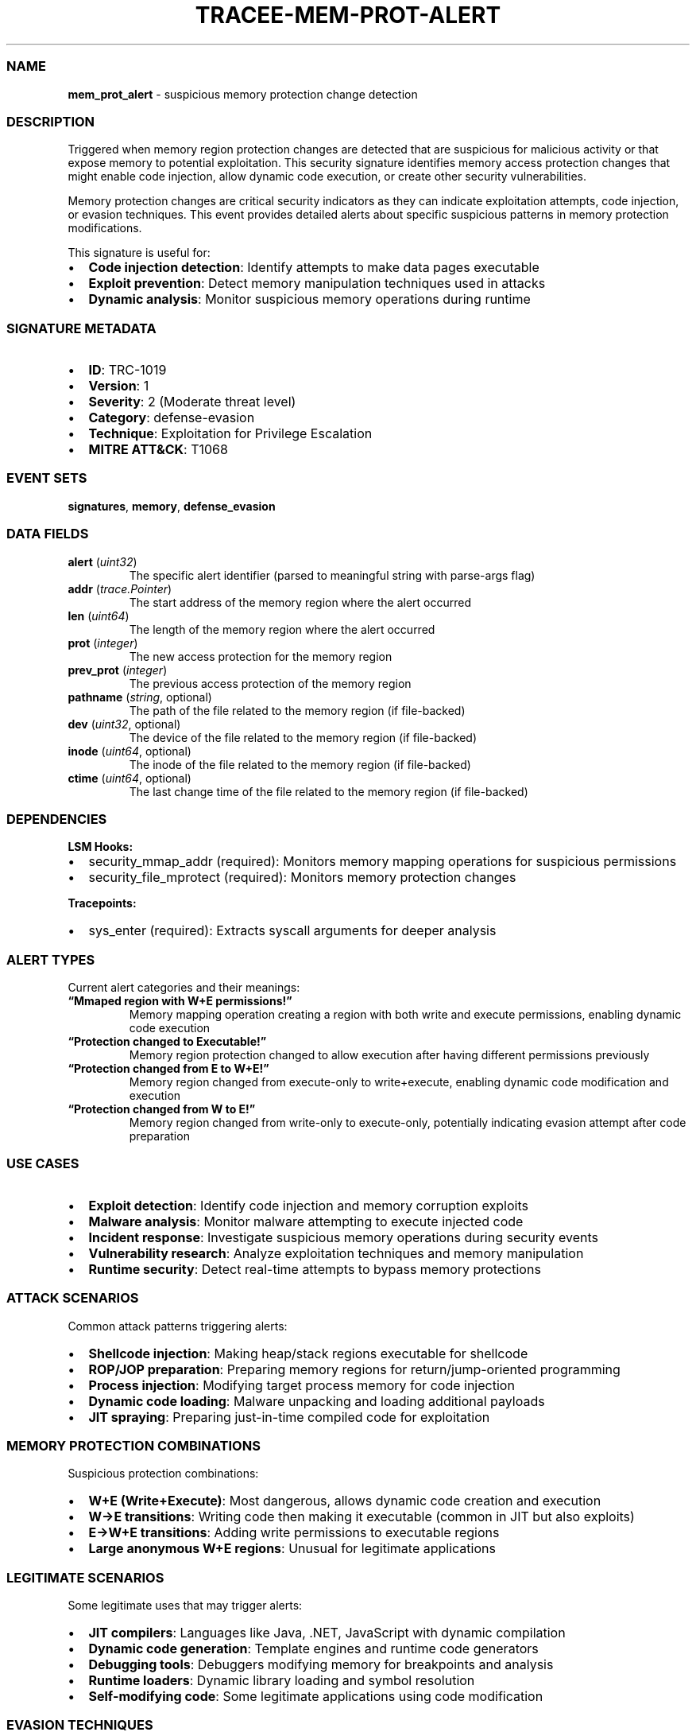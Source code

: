 .\" Automatically generated by Pandoc 3.2
.\"
.TH "TRACEE\-MEM\-PROT\-ALERT" "1" "" "" "Tracee Event Manual"
.SS NAME
\f[B]mem_prot_alert\f[R] \- suspicious memory protection change
detection
.SS DESCRIPTION
Triggered when memory region protection changes are detected that are
suspicious for malicious activity or that expose memory to potential
exploitation.
This security signature identifies memory access protection changes that
might enable code injection, allow dynamic code execution, or create
other security vulnerabilities.
.PP
Memory protection changes are critical security indicators as they can
indicate exploitation attempts, code injection, or evasion techniques.
This event provides detailed alerts about specific suspicious patterns
in memory protection modifications.
.PP
This signature is useful for:
.IP \[bu] 2
\f[B]Code injection detection\f[R]: Identify attempts to make data pages
executable
.IP \[bu] 2
\f[B]Exploit prevention\f[R]: Detect memory manipulation techniques used
in attacks
.IP \[bu] 2
\f[B]Dynamic analysis\f[R]: Monitor suspicious memory operations during
runtime
.SS SIGNATURE METADATA
.IP \[bu] 2
\f[B]ID\f[R]: TRC\-1019
.IP \[bu] 2
\f[B]Version\f[R]: 1
.IP \[bu] 2
\f[B]Severity\f[R]: 2 (Moderate threat level)
.IP \[bu] 2
\f[B]Category\f[R]: defense\-evasion
.IP \[bu] 2
\f[B]Technique\f[R]: Exploitation for Privilege Escalation
.IP \[bu] 2
\f[B]MITRE ATT&CK\f[R]: T1068
.SS EVENT SETS
\f[B]signatures\f[R], \f[B]memory\f[R], \f[B]defense_evasion\f[R]
.SS DATA FIELDS
.TP
\f[B]alert\f[R] (\f[I]uint32\f[R])
The specific alert identifier (parsed to meaningful string with
parse\-args flag)
.TP
\f[B]addr\f[R] (\f[I]trace.Pointer\f[R])
The start address of the memory region where the alert occurred
.TP
\f[B]len\f[R] (\f[I]uint64\f[R])
The length of the memory region where the alert occurred
.TP
\f[B]prot\f[R] (\f[I]integer\f[R])
The new access protection for the memory region
.TP
\f[B]prev_prot\f[R] (\f[I]integer\f[R])
The previous access protection of the memory region
.TP
\f[B]pathname\f[R] (\f[I]string\f[R], optional)
The path of the file related to the memory region (if file\-backed)
.TP
\f[B]dev\f[R] (\f[I]uint32\f[R], optional)
The device of the file related to the memory region (if file\-backed)
.TP
\f[B]inode\f[R] (\f[I]uint64\f[R], optional)
The inode of the file related to the memory region (if file\-backed)
.TP
\f[B]ctime\f[R] (\f[I]uint64\f[R], optional)
The last change time of the file related to the memory region (if
file\-backed)
.SS DEPENDENCIES
\f[B]LSM Hooks:\f[R]
.IP \[bu] 2
security_mmap_addr (required): Monitors memory mapping operations for
suspicious permissions
.IP \[bu] 2
security_file_mprotect (required): Monitors memory protection changes
.PP
\f[B]Tracepoints:\f[R]
.IP \[bu] 2
sys_enter (required): Extracts syscall arguments for deeper analysis
.SS ALERT TYPES
Current alert categories and their meanings:
.TP
\f[B]\[lq]Mmaped region with W+E permissions!\[rq]\f[R]
Memory mapping operation creating a region with both write and execute
permissions, enabling dynamic code execution
.TP
\f[B]\[lq]Protection changed to Executable!\[rq]\f[R]
Memory region protection changed to allow execution after having
different permissions previously
.TP
\f[B]\[lq]Protection changed from E to W+E!\[rq]\f[R]
Memory region changed from execute\-only to write+execute, enabling
dynamic code modification and execution
.TP
\f[B]\[lq]Protection changed from W to E!\[rq]\f[R]
Memory region changed from write\-only to execute\-only, potentially
indicating evasion attempt after code preparation
.SS USE CASES
.IP \[bu] 2
\f[B]Exploit detection\f[R]: Identify code injection and memory
corruption exploits
.IP \[bu] 2
\f[B]Malware analysis\f[R]: Monitor malware attempting to execute
injected code
.IP \[bu] 2
\f[B]Incident response\f[R]: Investigate suspicious memory operations
during security events
.IP \[bu] 2
\f[B]Vulnerability research\f[R]: Analyze exploitation techniques and
memory manipulation
.IP \[bu] 2
\f[B]Runtime security\f[R]: Detect real\-time attempts to bypass memory
protections
.SS ATTACK SCENARIOS
Common attack patterns triggering alerts:
.IP \[bu] 2
\f[B]Shellcode injection\f[R]: Making heap/stack regions executable for
shellcode
.IP \[bu] 2
\f[B]ROP/JOP preparation\f[R]: Preparing memory regions for
return/jump\-oriented programming
.IP \[bu] 2
\f[B]Process injection\f[R]: Modifying target process memory for code
injection
.IP \[bu] 2
\f[B]Dynamic code loading\f[R]: Malware unpacking and loading additional
payloads
.IP \[bu] 2
\f[B]JIT spraying\f[R]: Preparing just\-in\-time compiled code for
exploitation
.SS MEMORY PROTECTION COMBINATIONS
Suspicious protection combinations:
.IP \[bu] 2
\f[B]W+E (Write+Execute)\f[R]: Most dangerous, allows dynamic code
creation and execution
.IP \[bu] 2
\f[B]W→E transitions\f[R]: Writing code then making it executable
(common in JIT but also exploits)
.IP \[bu] 2
\f[B]E→W+E transitions\f[R]: Adding write permissions to executable
regions
.IP \[bu] 2
\f[B]Large anonymous W+E regions\f[R]: Unusual for legitimate
applications
.SS LEGITIMATE SCENARIOS
Some legitimate uses that may trigger alerts:
.IP \[bu] 2
\f[B]JIT compilers\f[R]: Languages like Java, .NET, JavaScript with
dynamic compilation
.IP \[bu] 2
\f[B]Dynamic code generation\f[R]: Template engines and runtime code
generators
.IP \[bu] 2
\f[B]Debugging tools\f[R]: Debuggers modifying memory for breakpoints
and analysis
.IP \[bu] 2
\f[B]Runtime loaders\f[R]: Dynamic library loading and symbol resolution
.IP \[bu] 2
\f[B]Self\-modifying code\f[R]: Some legitimate applications using code
modification
.SS EVASION TECHNIQUES
Attackers may attempt to evade detection:
.IP \[bu] 2
\f[B]Small region modifications\f[R]: Making small changes to avoid
detection thresholds
.IP \[bu] 2
\f[B]Timing\-based evasion\f[R]: Spacing out protection changes over
time
.IP \[bu] 2
\f[B]Legitimate tool abuse\f[R]: Using debuggers or JIT environments for
malicious purposes
.IP \[bu] 2
\f[B]Memory fragmentation\f[R]: Splitting malicious code across multiple
regions
.SS MITIGATION STRATEGIES
.IP \[bu] 2
\f[B]DEP/NX enforcement\f[R]: Hardware\-based execution prevention for
data pages
.IP \[bu] 2
\f[B]ASLR\f[R]: Address Space Layout Randomization to complicate
exploitation
.IP \[bu] 2
\f[B]CFI\f[R]: Control Flow Integrity to prevent ROP/JOP attacks
.IP \[bu] 2
\f[B]W\[ha]X policies\f[R]: Enforce write\-xor\-execute memory policies
.IP \[bu] 2
\f[B]Memory tagging\f[R]: Hardware memory tagging for exploit detection
.SS RELATED EVENTS
.IP \[bu] 2
\f[B]security_mmap_addr\f[R]: Memory mapping security checks
.IP \[bu] 2
\f[B]security_file_mprotect\f[R]: Memory protection change security
events
.IP \[bu] 2
\f[B]mmap\f[R]: Memory mapping system call
.IP \[bu] 2
\f[B]mprotect\f[R]: Memory protection change system call
